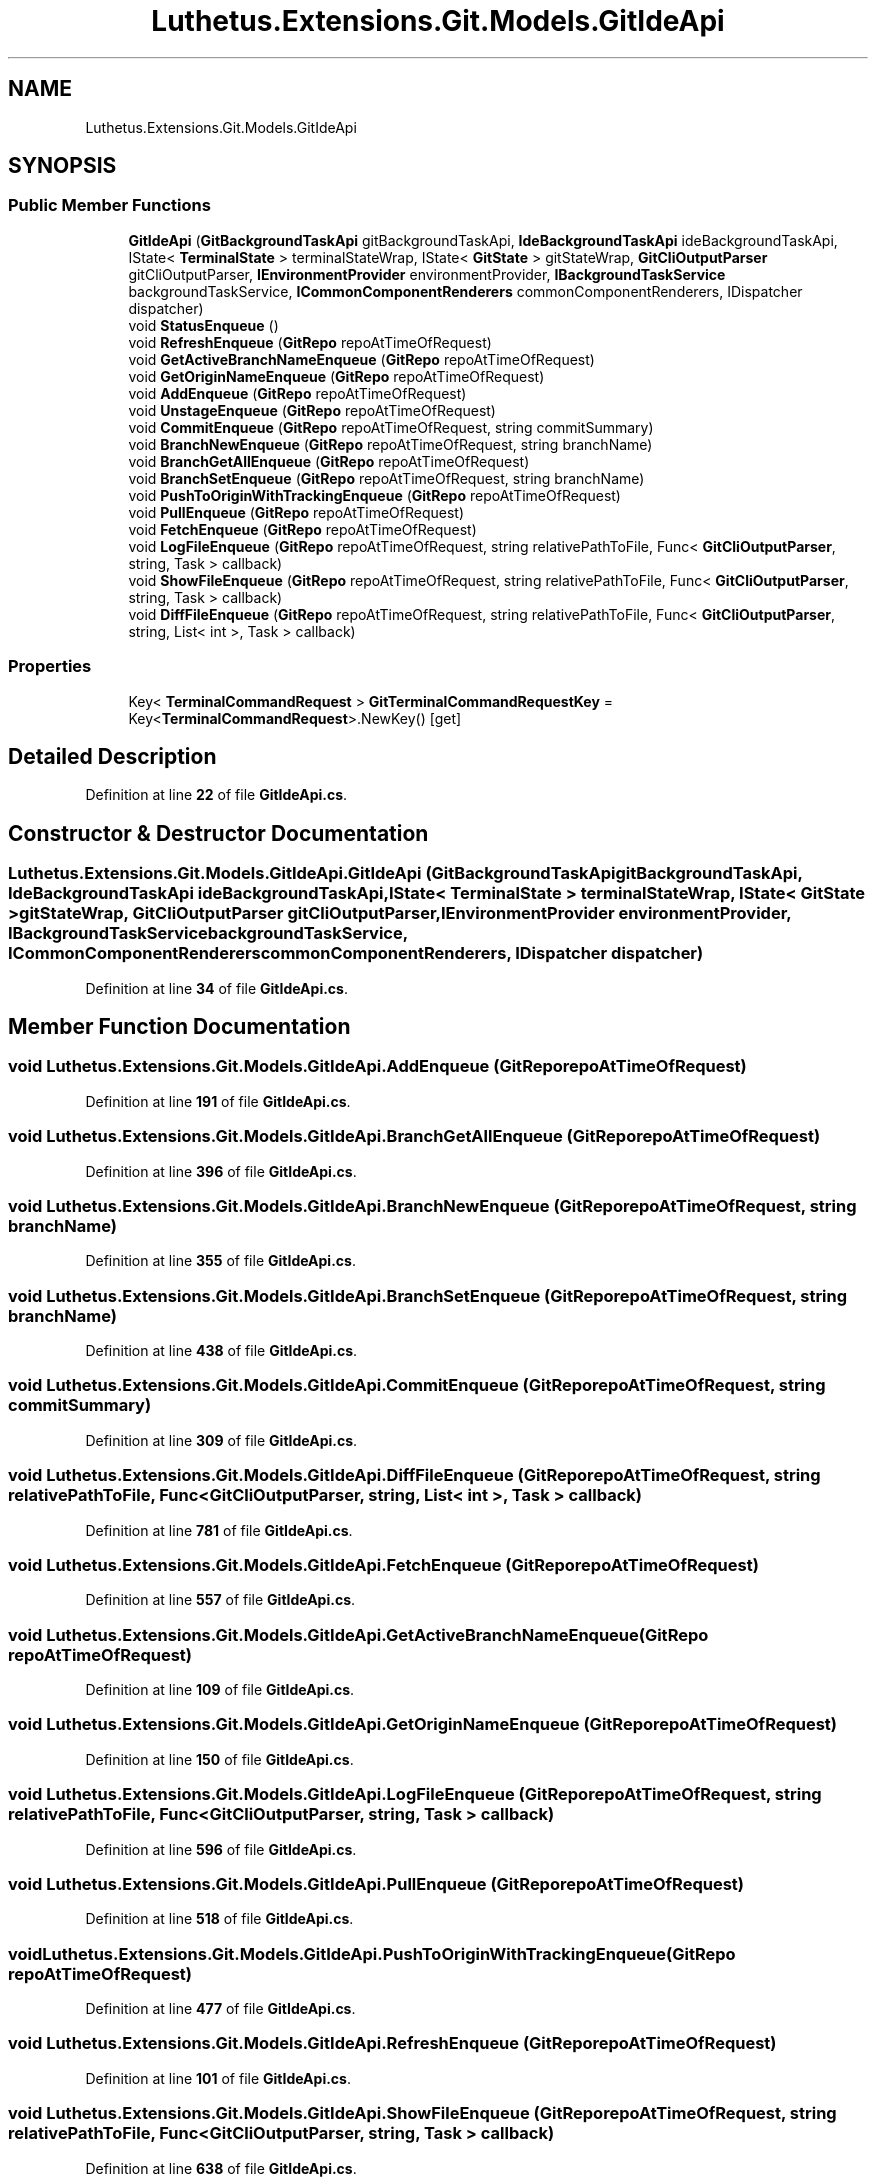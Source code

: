 .TH "Luthetus.Extensions.Git.Models.GitIdeApi" 3 "Version 1.0.0" "Luthetus.Ide" \" -*- nroff -*-
.ad l
.nh
.SH NAME
Luthetus.Extensions.Git.Models.GitIdeApi
.SH SYNOPSIS
.br
.PP
.SS "Public Member Functions"

.in +1c
.ti -1c
.RI "\fBGitIdeApi\fP (\fBGitBackgroundTaskApi\fP gitBackgroundTaskApi, \fBIdeBackgroundTaskApi\fP ideBackgroundTaskApi, IState< \fBTerminalState\fP > terminalStateWrap, IState< \fBGitState\fP > gitStateWrap, \fBGitCliOutputParser\fP gitCliOutputParser, \fBIEnvironmentProvider\fP environmentProvider, \fBIBackgroundTaskService\fP backgroundTaskService, \fBICommonComponentRenderers\fP commonComponentRenderers, IDispatcher dispatcher)"
.br
.ti -1c
.RI "void \fBStatusEnqueue\fP ()"
.br
.ti -1c
.RI "void \fBRefreshEnqueue\fP (\fBGitRepo\fP repoAtTimeOfRequest)"
.br
.ti -1c
.RI "void \fBGetActiveBranchNameEnqueue\fP (\fBGitRepo\fP repoAtTimeOfRequest)"
.br
.ti -1c
.RI "void \fBGetOriginNameEnqueue\fP (\fBGitRepo\fP repoAtTimeOfRequest)"
.br
.ti -1c
.RI "void \fBAddEnqueue\fP (\fBGitRepo\fP repoAtTimeOfRequest)"
.br
.ti -1c
.RI "void \fBUnstageEnqueue\fP (\fBGitRepo\fP repoAtTimeOfRequest)"
.br
.ti -1c
.RI "void \fBCommitEnqueue\fP (\fBGitRepo\fP repoAtTimeOfRequest, string commitSummary)"
.br
.ti -1c
.RI "void \fBBranchNewEnqueue\fP (\fBGitRepo\fP repoAtTimeOfRequest, string branchName)"
.br
.ti -1c
.RI "void \fBBranchGetAllEnqueue\fP (\fBGitRepo\fP repoAtTimeOfRequest)"
.br
.ti -1c
.RI "void \fBBranchSetEnqueue\fP (\fBGitRepo\fP repoAtTimeOfRequest, string branchName)"
.br
.ti -1c
.RI "void \fBPushToOriginWithTrackingEnqueue\fP (\fBGitRepo\fP repoAtTimeOfRequest)"
.br
.ti -1c
.RI "void \fBPullEnqueue\fP (\fBGitRepo\fP repoAtTimeOfRequest)"
.br
.ti -1c
.RI "void \fBFetchEnqueue\fP (\fBGitRepo\fP repoAtTimeOfRequest)"
.br
.ti -1c
.RI "void \fBLogFileEnqueue\fP (\fBGitRepo\fP repoAtTimeOfRequest, string relativePathToFile, Func< \fBGitCliOutputParser\fP, string, Task > callback)"
.br
.ti -1c
.RI "void \fBShowFileEnqueue\fP (\fBGitRepo\fP repoAtTimeOfRequest, string relativePathToFile, Func< \fBGitCliOutputParser\fP, string, Task > callback)"
.br
.ti -1c
.RI "void \fBDiffFileEnqueue\fP (\fBGitRepo\fP repoAtTimeOfRequest, string relativePathToFile, Func< \fBGitCliOutputParser\fP, string, List< int >, Task > callback)"
.br
.in -1c
.SS "Properties"

.in +1c
.ti -1c
.RI "Key< \fBTerminalCommandRequest\fP > \fBGitTerminalCommandRequestKey\fP = Key<\fBTerminalCommandRequest\fP>\&.NewKey()\fR [get]\fP"
.br
.in -1c
.SH "Detailed Description"
.PP 
Definition at line \fB22\fP of file \fBGitIdeApi\&.cs\fP\&.
.SH "Constructor & Destructor Documentation"
.PP 
.SS "Luthetus\&.Extensions\&.Git\&.Models\&.GitIdeApi\&.GitIdeApi (\fBGitBackgroundTaskApi\fP gitBackgroundTaskApi, \fBIdeBackgroundTaskApi\fP ideBackgroundTaskApi, IState< \fBTerminalState\fP > terminalStateWrap, IState< \fBGitState\fP > gitStateWrap, \fBGitCliOutputParser\fP gitCliOutputParser, \fBIEnvironmentProvider\fP environmentProvider, \fBIBackgroundTaskService\fP backgroundTaskService, \fBICommonComponentRenderers\fP commonComponentRenderers, IDispatcher dispatcher)"

.PP
Definition at line \fB34\fP of file \fBGitIdeApi\&.cs\fP\&.
.SH "Member Function Documentation"
.PP 
.SS "void Luthetus\&.Extensions\&.Git\&.Models\&.GitIdeApi\&.AddEnqueue (\fBGitRepo\fP repoAtTimeOfRequest)"

.PP
Definition at line \fB191\fP of file \fBGitIdeApi\&.cs\fP\&.
.SS "void Luthetus\&.Extensions\&.Git\&.Models\&.GitIdeApi\&.BranchGetAllEnqueue (\fBGitRepo\fP repoAtTimeOfRequest)"

.PP
Definition at line \fB396\fP of file \fBGitIdeApi\&.cs\fP\&.
.SS "void Luthetus\&.Extensions\&.Git\&.Models\&.GitIdeApi\&.BranchNewEnqueue (\fBGitRepo\fP repoAtTimeOfRequest, string branchName)"

.PP
Definition at line \fB355\fP of file \fBGitIdeApi\&.cs\fP\&.
.SS "void Luthetus\&.Extensions\&.Git\&.Models\&.GitIdeApi\&.BranchSetEnqueue (\fBGitRepo\fP repoAtTimeOfRequest, string branchName)"

.PP
Definition at line \fB438\fP of file \fBGitIdeApi\&.cs\fP\&.
.SS "void Luthetus\&.Extensions\&.Git\&.Models\&.GitIdeApi\&.CommitEnqueue (\fBGitRepo\fP repoAtTimeOfRequest, string commitSummary)"

.PP
Definition at line \fB309\fP of file \fBGitIdeApi\&.cs\fP\&.
.SS "void Luthetus\&.Extensions\&.Git\&.Models\&.GitIdeApi\&.DiffFileEnqueue (\fBGitRepo\fP repoAtTimeOfRequest, string relativePathToFile, Func< \fBGitCliOutputParser\fP, string, List< int >, Task > callback)"

.PP
Definition at line \fB781\fP of file \fBGitIdeApi\&.cs\fP\&.
.SS "void Luthetus\&.Extensions\&.Git\&.Models\&.GitIdeApi\&.FetchEnqueue (\fBGitRepo\fP repoAtTimeOfRequest)"

.PP
Definition at line \fB557\fP of file \fBGitIdeApi\&.cs\fP\&.
.SS "void Luthetus\&.Extensions\&.Git\&.Models\&.GitIdeApi\&.GetActiveBranchNameEnqueue (\fBGitRepo\fP repoAtTimeOfRequest)"

.PP
Definition at line \fB109\fP of file \fBGitIdeApi\&.cs\fP\&.
.SS "void Luthetus\&.Extensions\&.Git\&.Models\&.GitIdeApi\&.GetOriginNameEnqueue (\fBGitRepo\fP repoAtTimeOfRequest)"

.PP
Definition at line \fB150\fP of file \fBGitIdeApi\&.cs\fP\&.
.SS "void Luthetus\&.Extensions\&.Git\&.Models\&.GitIdeApi\&.LogFileEnqueue (\fBGitRepo\fP repoAtTimeOfRequest, string relativePathToFile, Func< \fBGitCliOutputParser\fP, string, Task > callback)"

.PP
Definition at line \fB596\fP of file \fBGitIdeApi\&.cs\fP\&.
.SS "void Luthetus\&.Extensions\&.Git\&.Models\&.GitIdeApi\&.PullEnqueue (\fBGitRepo\fP repoAtTimeOfRequest)"

.PP
Definition at line \fB518\fP of file \fBGitIdeApi\&.cs\fP\&.
.SS "void Luthetus\&.Extensions\&.Git\&.Models\&.GitIdeApi\&.PushToOriginWithTrackingEnqueue (\fBGitRepo\fP repoAtTimeOfRequest)"

.PP
Definition at line \fB477\fP of file \fBGitIdeApi\&.cs\fP\&.
.SS "void Luthetus\&.Extensions\&.Git\&.Models\&.GitIdeApi\&.RefreshEnqueue (\fBGitRepo\fP repoAtTimeOfRequest)"

.PP
Definition at line \fB101\fP of file \fBGitIdeApi\&.cs\fP\&.
.SS "void Luthetus\&.Extensions\&.Git\&.Models\&.GitIdeApi\&.ShowFileEnqueue (\fBGitRepo\fP repoAtTimeOfRequest, string relativePathToFile, Func< \fBGitCliOutputParser\fP, string, Task > callback)"

.PP
Definition at line \fB638\fP of file \fBGitIdeApi\&.cs\fP\&.
.SS "void Luthetus\&.Extensions\&.Git\&.Models\&.GitIdeApi\&.StatusEnqueue ()"

.PP
Definition at line \fB58\fP of file \fBGitIdeApi\&.cs\fP\&.
.SS "void Luthetus\&.Extensions\&.Git\&.Models\&.GitIdeApi\&.UnstageEnqueue (\fBGitRepo\fP repoAtTimeOfRequest)"

.PP
Definition at line \fB250\fP of file \fBGitIdeApi\&.cs\fP\&.
.SH "Property Documentation"
.PP 
.SS "Key<\fBTerminalCommandRequest\fP> Luthetus\&.Extensions\&.Git\&.Models\&.GitIdeApi\&.GitTerminalCommandRequestKey = Key<\fBTerminalCommandRequest\fP>\&.NewKey()\fR [get]\fP"

.PP
Definition at line \fB56\fP of file \fBGitIdeApi\&.cs\fP\&.

.SH "Author"
.PP 
Generated automatically by Doxygen for Luthetus\&.Ide from the source code\&.
